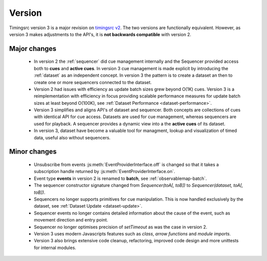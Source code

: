 Version
========================================================================

.. _timingsrc v2: https://webtiming.github.io/timingsrc/


Timingsrc version 3 is a major revision on `timingsrc v2`_. The two versions
are functionally equivalent. However, as version
3 makes adjustments to the API's, it is **not backwards compatible**
with version 2.

Major changes
------------------------------------------------------------------------

    - In version 2 the :ref:`sequencer` did cue management internally and the Sequencer provided access both to **cues** and **active cues**. In version 3 cue management is made explicit by introducing the :ref:`dataset` as an independent concept. In version 3 the pattern is to create a dataset an then to create one or more sequencers connected to the dataset.

    - Version 2 had issues with efficiency as update batch sizes grew beyond O(1K) cues. Version 3 is a reimplementation with efficiency in focus providing scalable performance measures for update batch sizes at least beyond O(100K), see :ref:`Dataset Performance <dataset-performance>`.

    - Version 3 simplifies and aligns API's of dataset and sequencer. Both     concepts are collections of cues with identical API for cue access. Datasets are used for cue management, whereas sequencers are used for playback. A sequencer provides a dynamic view into a the **active cues** of its dataset.

    - In version 3, dataset have become a valuable tool for managment, lookup and visualization of timed data, useful also without sequencers.


Minor changes
------------------------------------------------------------------------


    - Unsubscribe from events :js:meth:`EventProviderInterface.off` is changed so that it takes a subscription handle returned by :js:meth:`EventProviderInterface.on`.

    - Event type **events** in version 2 is renamed to **batch**, see :ref:`observablemap-batch`.

    - The sequencer constructor signature changed from *Sequencer(toA[, toB])* to *Sequencer(dataset, toA[, toB])*.

    - Sequencers no longer supports primitives for cue manipulation. This is now handled exclusively by the dataset, see :ref:`Dataset Update <dataset-update>`.

    - Sequencer events no longer contains detailed information about the cause of the event, such as movement direction and entry point.

    - Sequencer no longer optimises precision of *setTimeout* as was the case in version 2.

    - Version 3 uses modern Javascripts features such as *class*, *arrow functions* and *module imports*.

    - Version 3 also brings extensive code cleanup, refactoring, improved code design and more unittests for internal modules.
